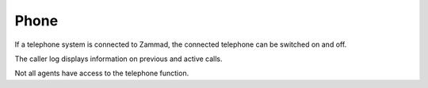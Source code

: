 Phone
===========================

.. image:: images/gettingstarted/Zammad_Helpdesk_-_CTI.jpg

If a telephone system is connected to Zammad, the connected telephone can be switched on and off.

The caller log displays information on previous and active calls.

Not all agents have access to the telephone function.

